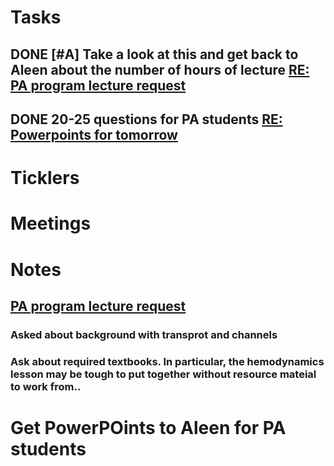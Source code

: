 * *Tasks*
** DONE [#A] Take a look at this and get back to Aleen about the number of hours of lecture [[message://%3c9c9372ac15fd4ccbbd79249854b2a6ae@RUDW-EXCHMAIL01.rush.edu%3E][RE: PA program lecture request]]
:LOGBOOK:
- State "DONE"       from "WAITING"    [2019-08-02 Fri 09:44]
:END:

** DONE 20-25 questions for PA students [[message://%3ce2e939c261a04bcf90ce6f21d8b4fc24@RUDW-EXCHMAIL01.rush.edu%3E][RE: Powerpoints for tomorrow]]
:LOGBOOK:
- State "DONE"       from "TODO"       [2019-10-04 Fri 13:45]
:END:

* *Ticklers*
* *Meetings*
* *Notes*
** [[message://%3c3d8115cbe4a14041b3bcd4abaf67e490@RUDW-EXCHMAIL01.rush.edu%3E][PA program lecture request]]
*** Asked about background with transprot and channels
*** Ask about required textbooks.  In particular, the hemodynamics lesson may be tough to put together without resource mateial to work from..

* Get PowerPOints to Aleen for PA students
SCHEDULED: <2019-10-07 Mon>

